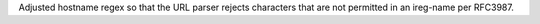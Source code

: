 Adjusted hostname regex so that the URL parser rejects characters that are not permitted in an ireg-name per RFC3987.
